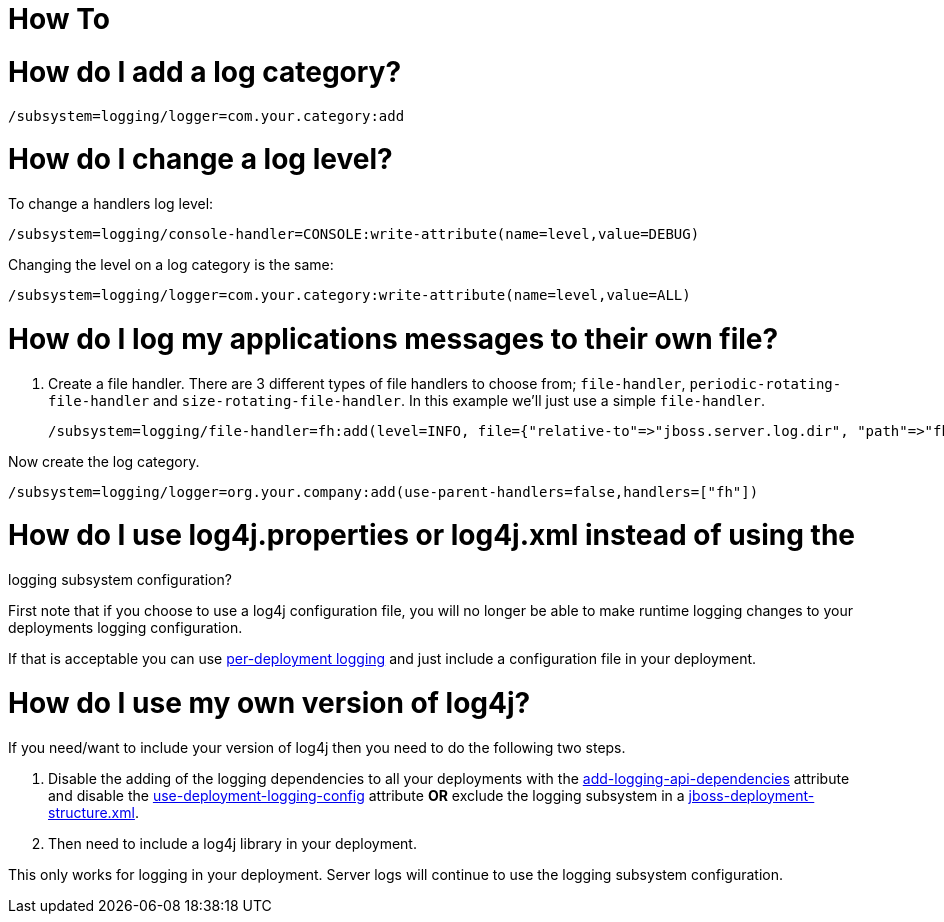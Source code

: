 How To
======

[[how-do-i-add-a-log-category]]
= How do I add a log category?

[source,java]
----
/subsystem=logging/logger=com.your.category:add
----

[[how-do-i-change-a-log-level]]
= How do I change a log level?

To change a handlers log level:

[source,java]
----
/subsystem=logging/console-handler=CONSOLE:write-attribute(name=level,value=DEBUG)
----

Changing the level on a log category is the same:

[source,java]
----
/subsystem=logging/logger=com.your.category:write-attribute(name=level,value=ALL)
----

[[how-do-i-log-my-applications-messages-to-their-own-file]]
= How do I log my applications messages to their own file?

1.  Create a file handler. There are 3 different types of file handlers
to choose from; `file-handler`, `periodic-rotating-file-handler` and
`size-rotating-file-handler`. In this example we'll just use a simple
`file-handler`.
+
[source,java]
----
/subsystem=logging/file-handler=fh:add(level=INFO, file={"relative-to"=>"jboss.server.log.dir", "path"=>"fh.log"}, append=false, autoflush=true)
----

Now create the log category.

[source,java]
----
/subsystem=logging/logger=org.your.company:add(use-parent-handlers=false,handlers=["fh"])
----

[[how-do-i-use-log4j.properties-or-log4j.xml-instead-of-using-the-logging-subsystem-configuration]]
= How do I use log4j.properties or log4j.xml instead of using the
logging subsystem configuration?

First note that if you choose to use a log4j configuration file, you
will no longer be able to make runtime logging changes to your
deployments logging configuration.

If that is acceptable you can use
link:Logging_Configuration.html#src-557095_LoggingConfiguration-Per-deploymentLogging[per-deployment
logging] and just include a configuration file in your deployment.

[[how-do-i-use-my-own-version-of-log4j]]
= How do I use my own version of log4j?

If you need/want to include your version of log4j then you need to do
the following two steps.

1.  Disable the adding of the logging dependencies to all your
deployments with the
link:Logging_Configuration.html#src-557095_LoggingConfiguration-add-logging-api-dependencies[add-logging-api-dependencies]
attribute and disable the
link:Logging_Configuration.html#src-557095_LoggingConfiguration-use-deployment-logging-config[use-deployment-logging-config]
attribute *OR* exclude the logging subsystem in a
link:Class_Loading_in_WildFly.html#src-557206_ClassLoadinginWildFly-JBossDeploymentStructureFile[jboss-deployment-structure.xml].
2.  Then need to include a log4j library in your deployment.

This only works for logging in your deployment. Server logs will
continue to use the logging subsystem configuration.
